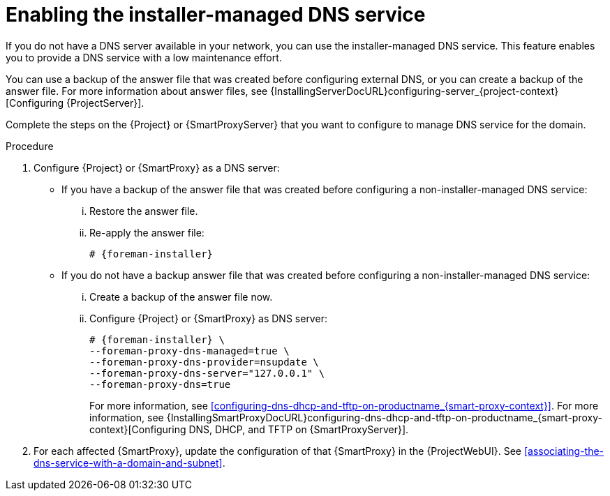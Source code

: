 [id="enabling-the-installer-managed-dns-service"]
= Enabling the installer-managed DNS service

If you do not have a DNS server available in your network, you can use the installer-managed DNS service. This feature enables you to provide a DNS service with a low maintenance effort.

You can use a backup of the answer file that was created before configuring external DNS, or you can create a backup of the answer file.
ifndef::orcharhino[]
For more information about answer files, see {InstallingServerDocURL}configuring-server_{project-context}[Configuring {ProjectServer}].
endif::[]

Complete the steps on the {Project} or {SmartProxyServer} that you want to configure to manage DNS service for the domain.


.Procedure

. Configure {Project} or {SmartProxy} as a DNS server:

** If you have a backup of the answer file that was created before configuring a non-installer-managed DNS service:

... Restore the answer file.

... Re-apply the answer file:
+
[options="nowrap",subs="+quotes,attributes"]
....
# {foreman-installer}
....

** If you do not have a backup answer file that was created before configuring a non-installer-managed DNS service:

... Create a backup of the answer file now.

... Configure {Project} or {SmartProxy} as DNS server:
+
[options="nowrap",subs="+quotes,attributes"]
....
# {foreman-installer} \
--foreman-proxy-dns-managed=true \
--foreman-proxy-dns-provider=nsupdate \
--foreman-proxy-dns-server="127.0.0.1" \
--foreman-proxy-dns=true
....
+
ifeval::["{context}" == "{smart-proxy-context}"]
For more information, see xref:configuring-dns-dhcp-and-tftp-on-productname_{smart-proxy-context}[].
endif::[]
ifeval::["{context}" == "{project-context}"]
For more information, see {InstallingSmartProxyDocURL}configuring-dns-dhcp-and-tftp-on-productname_{smart-proxy-context}[Configuring DNS, DHCP, and TFTP on {SmartProxyServer}].
endif::[]

. For each affected {SmartProxy}, update the configuration of that {SmartProxy} in the {ProjectWebUI}. See xref:associating-the-dns-service-with-a-domain-and-subnet[].


